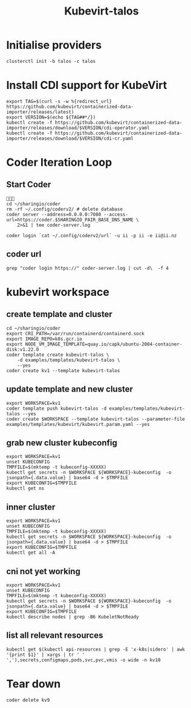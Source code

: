 #+title: Kubevirt-talos

* Initialise providers
#+begin_src tmate
clusterctl init -b talos -c talos
#+end_src

* Install CDI support for KubeVirt
#+begin_src shell
export TAG=$(curl -s -w %{redirect_url} https://github.com/kubevirt/containerized-data-importer/releases/latest)
export VERSION=$(echo ${TAG##*/})
kubectl create -f https://github.com/kubevirt/containerized-data-importer/releases/download/$VERSION/cdi-operator.yaml
kubectl create -f https://github.com/kubevirt/containerized-data-importer/releases/download/$VERSION/cdi-cr.yaml
#+end_src

#+RESULTS:
#+begin_example
namespace/cdi created
customresourcedefinition.apiextensions.k8s.io/cdis.cdi.kubevirt.io created
clusterrole.rbac.authorization.k8s.io/cdi-operator-cluster created
clusterrolebinding.rbac.authorization.k8s.io/cdi-operator created
serviceaccount/cdi-operator created
role.rbac.authorization.k8s.io/cdi-operator created
rolebinding.rbac.authorization.k8s.io/cdi-operator created
deployment.apps/cdi-operator created
configmap/cdi-operator-leader-election-helper created
cdi.cdi.kubevirt.io/cdi created
#+end_example

* Coder Iteration Loop
** Start Coder
#+begin_src tmate :window coder :dir "../../.."

cd ~/sharingio/coder
rm -rf ~/.config/coderv2/ # delete database
coder server --address=0.0.0.0:7080 --access-url=https://coder.$SHARINGIO_PAIR_BASE_DNS_NAME \
    2>&1 | tee coder-server.log
#+end_src
#+begin_src shell
coder login `cat ~/.config/coderv2/url` -u ii -p ii -e ii@ii.nz
#+end_src

#+RESULTS:
#+begin_example
> Your Coder deployment hasn't been set up!

  Welcome to Coder, ii! You're authenticated.

  Get started by creating a template:  coder templates init
#+end_example
** coder url
#+begin_src shell :dir "../../.."
grep "coder login https://" coder-server.log | cut -d\  -f 4
#+end_src

#+RESULTS:
#+begin_example
https://coder.bobymcbobs.pair.sharing.io
#+end_example


* kubevirt workspace
** create template and cluster

#+begin_src tmate :dir "../../.." :window kubevirt
cd ~/sharingio/coder
export CRI_PATH=/var/run/containerd/containerd.sock
export IMAGE_REPO=k8s.gcr.io
export NODE_VM_IMAGE_TEMPLATE=quay.io/capk/ubuntu-2004-container-disk:v1.22.0
coder template create kubevirt-talos \
    -d examples/templates/kubevirt-talos \
    --yes
coder create kv1 --template kubevirt-talos
#+end_src

** update template and new cluster

#+begin_src tmate :dir "../../.." :window kubevirt
export WORKSPACE=kv1
coder template push kubevirt-talos -d examples/templates/kubevirt-talos --yes
coder create $WORKSPACE --template kubevirt-talos --parameter-file examples/templates/kubevirt/kubevirt.param.yaml --yes
#+end_src

** grab new cluster kubeconfig

#+begin_src tmate :dir "../../.." :window kubectl
export WORKSPACE=kv1
unset KUBECONFIG
TMPFILE=$(mktemp -t kubeconfig-XXXXX)
kubectl get secrets -n $WORKSPACE ${WORKSPACE}-kubeconfig  -o jsonpath={.data.value} | base64 -d > $TMPFILE
export KUBECONFIG=$TMPFILE
kubectl get ns
#+end_src

** inner cluster
#+begin_src shell
export WORKSPACE=kv1
unset KUBECONFIG
TMPFILE=$(mktemp -t kubeconfig-XXXXX)
kubectl get secrets -n $WORKSPACE ${WORKSPACE}-kubeconfig  -o jsonpath={.data.value} | base64 -d > $TMPFILE
export KUBECONFIG=$TMPFILE
kubectl get all -A
#+end_src

#+RESULTS:
#+begin_example
NAMESPACE     NAME                                    READY   STATUS    RESTARTS   AGE
default       pod/code-server-0                       0/1     Pending   0          81s
kube-system   pod/coredns-749558f7dd-mwwff            0/1     Pending   0          81s
kube-system   pod/coredns-749558f7dd-ppw92            0/1     Pending   0          81s
kube-system   pod/etcd-kv1-97525                      1/1     Running   0          90s
kube-system   pod/kube-apiserver-kv1-97525            1/1     Running   0          90s
kube-system   pod/kube-controller-manager-kv1-97525   1/1     Running   0          90s
kube-system   pod/kube-proxy-48s9l                    1/1     Running   0          81s
kube-system   pod/kube-scheduler-kv1-97525            1/1     Running   0          90s

NAMESPACE     NAME                 TYPE        CLUSTER-IP   EXTERNAL-IP   PORT(S)                  AGE
default       service/kubernetes   ClusterIP   10.95.0.1    <none>        443/TCP                  97s
kube-system   service/kube-dns     ClusterIP   10.95.0.10   <none>        53/UDP,53/TCP,9153/TCP   96s

NAMESPACE     NAME                        DESIRED   CURRENT   READY   UP-TO-DATE   AVAILABLE   NODE SELECTOR            AGE
kube-system   daemonset.apps/kube-proxy   1         1         1       1            1           kubernetes.io/os=linux   96s

NAMESPACE     NAME                      READY   UP-TO-DATE   AVAILABLE   AGE
kube-system   deployment.apps/coredns   0/2     2            0           96s

NAMESPACE     NAME                                 DESIRED   CURRENT   READY   AGE
kube-system   replicaset.apps/coredns-749558f7dd   2         2         0       82s

NAMESPACE   NAME                           READY   AGE
default     statefulset.apps/code-server   0/1     88s
#+end_example

** cni not yet working
#+begin_src shell :prologue "(\n" :epilogue "\n) 2>&1\n:\n"
export WORKSPACE=kv1
unset KUBECONFIG
TMPFILE=$(mktemp -t kubeconfig-XXXXX)
kubectl get secrets -n $WORKSPACE ${WORKSPACE}-kubeconfig  -o jsonpath={.data.value} | base64 -d > $TMPFILE
export KUBECONFIG=$TMPFILE
kubectl describe nodes | grep -B6 KubeletNotReady
#+end_src

#+RESULTS:
#+begin_example
Conditions:
  Type             Status  LastHeartbeatTime                 LastTransitionTime                Reason                       Message
  ----             ------  -----------------                 ------------------                ------                       -------
  MemoryPressure   False   Sat, 08 Oct 2022 23:39:08 -0600   Sat, 08 Oct 2022 23:38:52 -0600   KubeletHasSufficientMemory   kubelet has sufficient memory available
  DiskPressure     False   Sat, 08 Oct 2022 23:39:08 -0600   Sat, 08 Oct 2022 23:38:52 -0600   KubeletHasNoDiskPressure     kubelet has no disk pressure
  PIDPressure      False   Sat, 08 Oct 2022 23:39:08 -0600   Sat, 08 Oct 2022 23:38:52 -0600   KubeletHasSufficientPID      kubelet has sufficient PID available
  Ready            False   Sat, 08 Oct 2022 23:39:08 -0600   Sat, 08 Oct 2022 23:38:52 -0600   KubeletNotReady              container runtime network not ready: NetworkReady=false reason:NetworkPluginNotReady message:Network plugin returns error: cni plugin not initialized
#+end_example

** list all relevant resources
#+begin_src shell
kubectl get $(kubectl api-resources | grep -E 'x-k8s|sidero' | awk '{print $1}' | xargs | tr ' ' ','),secrets,configmaps,pods,svc,pvc,vmis -o wide -n kv10
#+end_src

#+RESULTS:
#+begin_example
NAME                                              AGE
clusterresourceset.addons.cluster.x-k8s.io/kv10   25s

NAME                                                AGE
talosconfig.bootstrap.cluster.x-k8s.io/kv10-nz842   5s

NAME                                                  AGE
talosconfigtemplate.bootstrap.cluster.x-k8s.io/kv10   27s

NAME                            PHASE         AGE   VERSION
cluster.cluster.x-k8s.io/kv10   Provisioned   24s

NAME                                      CLUSTER   DESIRED   REPLICAS   READY   UPDATED   UNAVAILABLE   PHASE     AGE   VERSION
machinedeployment.cluster.x-k8s.io/kv10   kv10      0                                                    Running   23s   v1.23.5

NAME                                  CLUSTER   NODENAME   PROVIDERID   PHASE          AGE   VERSION
machine.cluster.x-k8s.io/kv10-mknmr   kv10                              Provisioning   5s    v1.25.2

NAME                                          CLUSTER   DESIRED   REPLICAS   READY   AVAILABLE   AGE   VERSION
machineset.cluster.x-k8s.io/kv10-7c6b4779d9   kv10      0                                        22s   v1.23.5

NAME                                                   READY   INITIALIZED   REPLICAS   READY REPLICAS   UNAVAILABLE REPLICAS
taloscontrolplane.controlplane.cluster.x-k8s.io/kv10                         1                           1

NAME                                                   AGE
kubevirtcluster.infrastructure.cluster.x-k8s.io/kv10   26s

NAME                                                            AGE
kubevirtmachine.infrastructure.cluster.x-k8s.io/kv10-cp-9klxl   5s

NAME                                                              AGE
kubevirtmachinetemplate.infrastructure.cluster.x-k8s.io/kv10      22s
kubevirtmachinetemplate.infrastructure.cluster.x-k8s.io/kv10-cp   22s

NAME                                        TYPE                                  DATA   AGE
secret/default-token-5f5r8                  kubernetes.io/service-account-token   3      30s
secret/kv10-ca                              Opaque                                2      5s
secret/kv10-kubeconfig                      cluster.x-k8s.io/secret               1      4s
secret/kv10-mknmr-bootstrap-data            Opaque                                1      5s
secret/kv10-mknmr-bootstrap-data-userdata   cluster.x-k8s.io/secret               1      5s
secret/kv10-ssh-keys                        cluster.x-k8s.io/secret               2      24s
secret/kv10-talos                           Opaque                                1      5s
secret/kv10-talosconfig                     Opaque                                1      5s
secret/letsencrypt-prod                     kubernetes.io/tls                     2      30s

NAME                         DATA   AGE
configmap/capi-init          1      24s
configmap/kube-root-ca.crt   1      30s

NAME                                   READY   STATUS    RESTARTS   AGE   IP       NODE     NOMINATED NODE   READINESS GATES
pod/importer-kv10-cp-9klxl-vmdisk-dv   0/1     Pending   0          5s    <none>   <none>   <none>           <none>

NAME              TYPE        CLUSTER-IP    EXTERNAL-IP   PORT(S)    AGE   SELECTOR
service/kv10-lb   ClusterIP   10.97.239.4   <none>        6443/TCP   24s   cluster.x-k8s.io/cluster-name=kv10,cluster.x-k8s.io/role=control-plane

NAME                                            STATUS    VOLUME   CAPACITY   ACCESS MODES   STORAGECLASS   AGE   VOLUMEMODE
persistentvolumeclaim/kv10-cp-9klxl-vmdisk-dv   Pending                                      local-path     5s    Filesystem
#+end_example

* Tear down

#+begin_src tmate :window kubevirt
coder delete kv9
#+end_src
